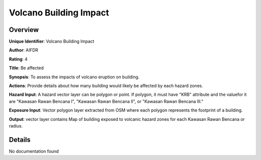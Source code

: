 Volcano Building Impact
=======================

Overview
--------

**Unique Identifier**: Volcano Building Impact

**Author**: AIFDR

**Rating**: 4

**Title**: Be affected

**Synopsis**: To assess the impacts of volcano eruption on building.

**Actions**: Provide details about how many building would likely be affected by each hazard zones.

**Hazard Input**: A hazard vector layer can be polygon or point. If polygon, it must have "KRB" attribute and the valuefor it are "Kawasan Rawan Bencana I", "Kawasan Rawan Bencana II", or "Kawasan Rawan Bencana III."

**Exposure Input**: Vector polygon layer extracted from OSM where each polygon represents the footprint of a building.

**Output**: vector layer contains Map of building exposed to volcanic hazard zones for each Kawasan Rawan Bencana or radius.

Details
-------

No documentation found